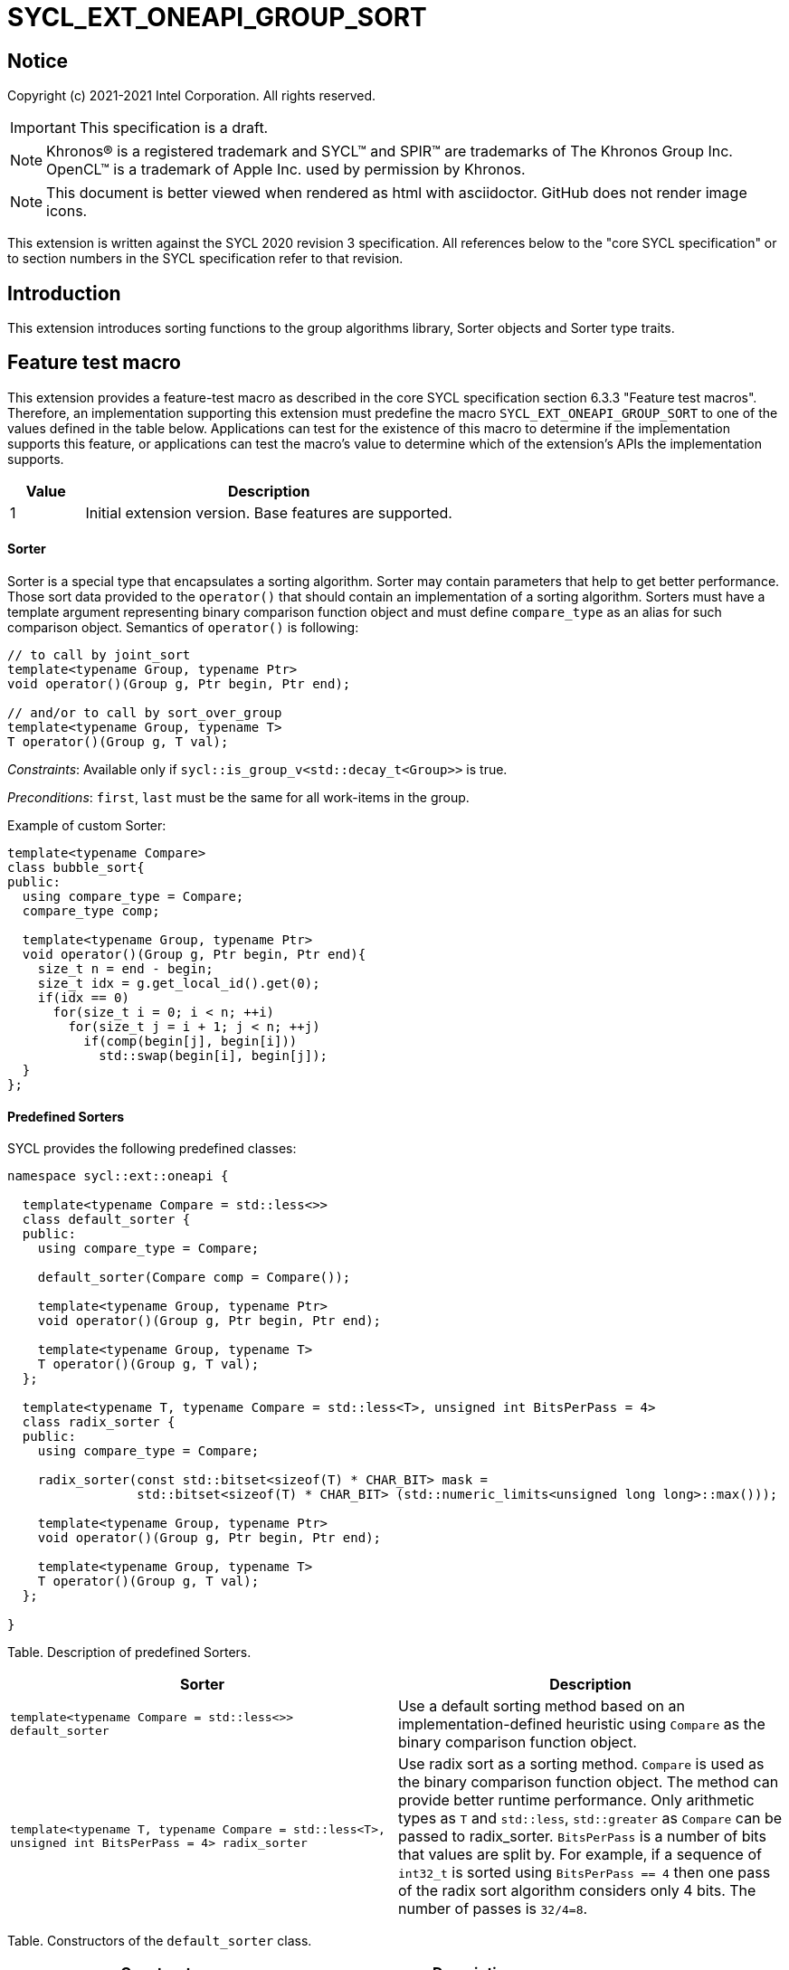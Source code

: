 = SYCL_EXT_ONEAPI_GROUP_SORT
:source-highlighter: coderay
:coderay-linenums-mode: table

// This section needs to be after the document title.
:doctype: book
:toc2:
:toc: left
:encoding: utf-8
:lang: en

:blank: pass:[ +]

// Set the default source code type in this document to C++,
// for syntax highlighting purposes.  This is needed because
// docbook uses c++ and html5 uses cpp.
:language: {basebackend@docbook:c++:cpp}

== Notice

Copyright (c) 2021-2021 Intel Corporation.  All rights reserved.

IMPORTANT: This specification is a draft.

NOTE: Khronos(R) is a registered trademark and SYCL(TM) and SPIR(TM) are
trademarks of The Khronos Group Inc. OpenCL(TM) is a trademark of Apple Inc.
used by permission by Khronos.

NOTE: This document is better viewed when rendered as html with asciidoctor.
GitHub does not render image icons.

This extension is written against the SYCL 2020 revision 3 specification. All
references below to the "core SYCL specification" or to section numbers in the
SYCL specification refer to that revision.

== Introduction

This extension introduces sorting functions to the group algorithms library,
Sorter objects and Sorter type traits.

== Feature test macro

This extension provides a feature-test macro as described in the core SYCL
specification section 6.3.3 "Feature test macros".  Therefore, an
implementation supporting this extension must predefine the macro
`SYCL_EXT_ONEAPI_GROUP_SORT` to one of the values defined in the table below.
Applications can test for the existence of this macro to determine if the
implementation supports this feature, or applications can test the macro's
value to determine which of the extension's APIs the implementation supports.

[%header,cols="1,5"]
|===
|Value |Description
|1     |Initial extension version.  Base features are supported.
|===

==== Sorter

Sorter is a special type that encapsulates a sorting algorithm.
Sorter may contain parameters that help to get better performance.
Those sort data provided to the `operator()`
that should contain an implementation of a sorting algorithm.
Sorters must have a template
argument representing binary comparison function object and must define
`compare_type` as an alias for such comparison object.
Semantics of `operator()` is following:

[source,c++]
----
// to call by joint_sort
template<typename Group, typename Ptr>
void operator()(Group g, Ptr begin, Ptr end);

// and/or to call by sort_over_group
template<typename Group, typename T>
T operator()(Group g, T val);

----
_Constraints_: Available only if `sycl::is_group_v<std::decay_t<Group>>` is true.

_Preconditions_: `first`, `last` must be the same for all work-items in the group.

Example of custom Sorter:
[source,c++]
----
template<typename Compare>
class bubble_sort{
public:
  using compare_type = Compare;
  compare_type comp;

  template<typename Group, typename Ptr>
  void operator()(Group g, Ptr begin, Ptr end){
    size_t n = end - begin;
    size_t idx = g.get_local_id().get(0);
    if(idx == 0)
      for(size_t i = 0; i < n; ++i)
        for(size_t j = i + 1; j < n; ++j)
          if(comp(begin[j], begin[i]))
            std::swap(begin[i], begin[j]);
  }
};
----

==== Predefined Sorters
SYCL provides the following predefined classes:

[source,c++]
----
namespace sycl::ext::oneapi {

  template<typename Compare = std::less<>>
  class default_sorter {
  public:
    using compare_type = Compare;

    default_sorter(Compare comp = Compare());

    template<typename Group, typename Ptr>
    void operator()(Group g, Ptr begin, Ptr end);

    template<typename Group, typename T>
    T operator()(Group g, T val);
  };

  template<typename T, typename Compare = std::less<T>, unsigned int BitsPerPass = 4>
  class radix_sorter {
  public:
    using compare_type = Compare;

    radix_sorter(const std::bitset<sizeof(T) * CHAR_BIT> mask =
                 std::bitset<sizeof(T) * CHAR_BIT> (std::numeric_limits<unsigned long long>::max()));

    template<typename Group, typename Ptr>
    void operator()(Group g, Ptr begin, Ptr end);

    template<typename Group, typename T>
    T operator()(Group g, T val);
  };

}
----

Table. Description of predefined Sorters.
|===
|Sorter|Description

|`template<typename Compare = std::less<>>
default_sorter`
|Use a default sorting method based on an implementation-defined heuristic
using `Compare` as the binary comparison function object.

|`template<typename T, typename Compare = std::less<T>, unsigned int BitsPerPass = 4>
radix_sorter`
|Use radix sort as a sorting method. `Compare` is used as the binary comparison
function object. The method can provide better runtime performance.
Only arithmetic types as `T` and `std::less`, `std::greater` as `Compare`
can be passed to radix_sorter.
`BitsPerPass` is a number of bits that values are split by.
For example, if a sequence of `int32_t` is sorted using `BitsPerPass == 4` then one
pass of the radix sort algorithm considers only 4 bits. The number of passes is `32/4=8`.
|===

Table. Constructors of the `default_sorter` class.
|===
|Constructor|Description

|`default_sorter(Compare comp = Compare())`
|Creates the `default_sorter` object using `comp`.
|===

Table. Member functions of the `default_sorter` class.
|===
|Member function|Description

|`template<typename Group, typename Ptr>
void operator()(Group g, Ptr begin, Ptr end)`
|Implements a default sorting algorithm. It's callable by the `joint_sort` algorithm.

_Complexity_: Let `N` be `last - first`. `O(Nlog^2(N))` comparisons.

|`template<typename Group, typename T>
T operator()(Group g, T val)`
|Implements a default sorting algorithm. It's callable by the `sort_over_group` algorithm.

_Complexity_: Let `N` be the work group size. `O(Nlog^2(N))` comparisons.
|===

Table. Constructors of the `radix_sorter` class.
|===
|Constructor|Description

|`radix_sorter(const std::bitset<sizeof(T) * CHAR_BIT> mask = std::bitset<sizeof(T) * CHAR_BIT>
(std::numeric_limits<unsigned long long>::max()));`
|Creates the `radix_sorter` object to sort values considering only bits
that corresponds to 1 in `mask`.
|===

Table. Member functions of the `radix_sorter` class.
|===
|Member function|Description

|`template<typename Group, typename Ptr>
void operator()(Group g, Ptr begin, Ptr end)`
|Implements the radix sort algorithm. It's callable by the `joint_sort` algorithm.

|`template<typename Group, typename T>
T operator()(Group g, T val)`
|Implements the radix sort algorithm. It's callable by the `sort_over_group` algorithm.
|===

==== Sorter type trait

[source,c++]
----
namespace sycl::ext::oneapi {
  template<typename T>
  class is_sorter;

  template<typename T>
  inline constexpr bool is_sorter_v = is_sorter<T>::value;
}
----

The `is_sorter` type trait is used to determine which Sorters are supported
by `joint_sort` and `sort_over_group` functions, and to control when sorting
functions participate in overload resolution.

`is_sorter<T>` is `std::true_type` if `T` contains a member type named `compare_type` and
`std::­false_type` otherwise. A SYCL implementation may introduce additional
specializations of `is_sorter<T>` for implementation-defined Sorters. If an application
defines a customer Sorter `S`, it should ensure that `S` contains a member type named
`compare_type` and the `operator()` member function or provide a specialization `is_sorter<S>`.

==== Sort
The sort function from the {cpp} standard sorts elements with respect to
the binary comparison function object.

SYCL provides two similar algorithms:

`joint_sort` uses the work-items in a group to execute the corresponding
algorithm in parallel.

`sort_over_group` performs a sort over values held directly by the work-items
in a group, and results returned to work-item `i` represent values that are in
position `i` in the ordered range.

[source,c++]
----
namespace sycl::ext::oneapi {
  template <typename Group, typename Ptr>
  void joint_sort(Group g, Ptr first, Ptr last); // (1)

  template <typename Group, typename Ptr, typename Compare>
  void joint_sort(Group g, Ptr first, Ptr last, Compare comp); // (2)

  template <typename Group, typename Ptr, typename Sorter>
  void joint_sort(Group g, Ptr first, Ptr last, Sorter sorter); // (3)

  template <typename Group, typename T>
  T sort_over_group(Group g, T val); // (4)

  template <typename Group, typename T, typename Compare>
  T sort_over_group(Group g, T val, Compare comp); // (5)

  template <typename Group, typename T, typename Sorter>
  T sort_over_group(Group g, T val, Sorter sorter); // (6)
}
----

_Constraints_: All functions are available only if `sycl::is_group_v<std::decay_t<Group>>`
is true and `sycl::ext::oneapi::is_sorter_v<std::decay_t<Sorter>>` is true.

_Preconditions_: `first`, `last` must be the same for all work-items in the group.

1._Effects_: Sort the elements in the range `[first, last_)`.
Elements are compared by the `operator<`.

_Complexity_: Let `N` be `last - first`. `O(Nlog^2(N))` comparisons.

2._Mandates_: `comp` must satisfy the requirements of `Compare` from
the {cpp} standard.

_Effects_: Sort the elements in the range `[first, last)` with respect to the
binary comparison function object `comp`.

_Complexity_: Let `N` be `last - first`. `O(Nlog^2(N))` comparisons.

3._Effects_: Equivalent to: `sorter(g, first, last)`.

4._Returns_: The value returned on work-item `i` is the value in position `i`
of the ordered range resulting from sorting `val` from all work-items in the
`g` group. Elements are compared by the `operator<`.
For multi-dimensional groups, the order of work-items in the group is
determined by their linear id.

_Complexity_: Let `N` be the work group size. `O(Nlog^2(N))`` comparisons.

2._Mandates_: `comp` must satisfy the requirements of `Compare` from
the {cpp} standard.

_Returns_: The value returned on work-item `i` is the value in position `i`
of the ordered range resulting from sorting `val` from all work-items in the
`g` group with respect to the binary comparison function object `comp`.
For multi-dimensional groups, the order of work-items in the group is
determined by their linear id.

_Complexity_: Let `N` be the work group size. `O(Nlog^2(N))`` comparisons.

6._Effects_: Equivalent to: `return sorter(g, val)`.

== Issues

. Sort function can have interfaces with static arrays in private memory
as well. The concern is that it needs to check the performance gain of such
interfaces more closely.
. It can be a separate proposal for key-value sorting basing on Projections.
It needs to be investigated what is the response for that.

== Revision History

[cols="5,15,15,70"]
[grid="rows"]
[options="header"]
|========================================
|Rev|Date|Author|Changes
|1|{docdate}|Andrey Fedorov|Initial public working draft
|========================================
